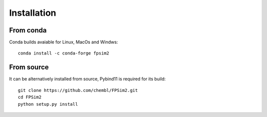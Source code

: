 .. _install:

Installation
============

From conda
----------

Conda builds avaiable for Linux, MacOs and Windws::

    conda install -c conda-forge fpsim2

From source
-----------

It can be alternatively installed from source, Pybind11 is required for its build::

    git clone https://github.com/chembl/FPSim2.git
    cd FPSim2
    python setup.py install
